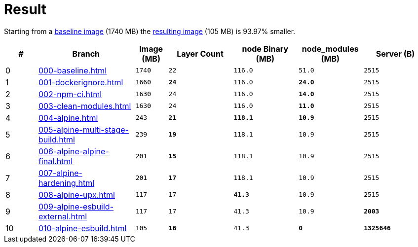 // SPDX-FileCopyrightText: © 2025 Sebastian Davids <sdavids@gmx.de>
// SPDX-License-Identifier: Apache-2.0
= Result

Starting from a xref:000-baseline.adoc[baseline image] (1740 MB) the xref:result.adoc[resulting image] (105 MB) is 93.97% smaller.

[%header,cols=">1,3,^1m,>2m,>2m,>2m,>2m"]
|===

|#
|Branch
|Image (MB)
|Layer Count
|node Binary (MB)
|node_modules (MB)
|Server (B)

|0
|xref:000-baseline.adoc[]
|1740
|22
|116.0
|51.0
|2515

|1
|xref:001-dockerignore.adoc[]
|1660
|*24*
|116.0
|*24.0*
|2515

|2
|xref:002-npm-ci.adoc[]
|1630
|24
|116.0
|*14.0*
|2515

|3
|xref:003-clean-modules.adoc[]
|1630
|24
|116.0
|*11.0*
|2515

|4
|xref:004-alpine.adoc[]
|243
|*21*
|*118.1*
|*10.9*
|2515

|5
|xref:005-alpine-multi-stage-build.adoc[]
|239
|*19*
|118.1
|10.9
|2515

|6
|xref:006-alpine-alpine-final.adoc[]
|201
|*15*
|118.1
|10.9
|2515

|7
|xref:007-alpine-hardening.adoc[]
|201
|*17*
|118.1
|10.9
|2515

|8
|xref:008-alpine-upx.adoc[]
|117
|17
|*41.3*
|10.9
|2515

|9
|xref:009-alpine-esbuild-external.adoc[]
|117
|17
|41.3
|10.9
|*2003*

|10
|xref:010-alpine-esbuild.adoc[]
|105
|*16*
|41.3
|*0*
|*1325646*

|===
